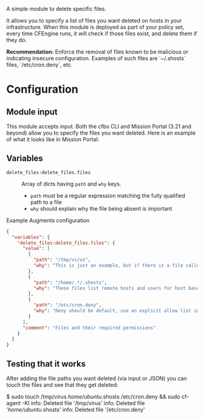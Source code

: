 A simple module to delete specific files.

It allows you to specify a list of files you want deleted on hosts in your infrastructure. When this module is deployed as part of your policy set, every time CFEngine runs, it will check if those files exist, and delete them if they do.

*Recommendation:* Enforce the removal of files known to be malicious or indicating insecure configuration.
Examples of such files are `~/.shosts` files, `/etc/cron.deny`, etc.

* Configuration

** Module input

This module accepts input.
Both the cfbs CLI and Mission Portal (3.21 and beyond) allow you to specify the files you want deleted.
Here is an example of what it looks like in Mission Portal:

[[https://raw.githubusercontent.com/nickanderson/cfengine-delete-files/main/delete-files-example-input-mp.png]]

** Variables
- =delete_files:delete_files.files= :: Array of dicts having =path= and =why= keys.

  - =path= must be a regular expression matching the fully qualified path to a file
  - =why=  should explain why the file being absent is important

#+caption: Example Augments configuration
#+begin_src json
{
  "variables": {
    "delete_files:delete_files.files": {
      "value": [
        {
          "path": "/tmp/virus",
          "why": "This is just an example, but if there is a file called virus there, you'd want it deleted!"
        },
        {
          "path": "/home/.*/.shosts",
          "why": "These files list remote hosts and users for host based authentication. Deletion recommended by CIS CCE-84145-2."
        },
        {
          "path": "/etc/cron.deny",
          "why": "Deny should be default, use an explicit allow list in /etc/cron.allow instead."
        }
      ],
      "comment": "Files and their required permissions"
    }
  }
}
#+end_src

** Testing that it works

After adding the file paths you want deleted (via input or JSON) you can touch the files and see that they get deleted:

#+begin_example
$ sudo touch /tmp/virus /home/ubuntu/.shosts /etc/cron.deny && sudo cf-agent -KI
    info: Deleted file '/tmp/virus'
    info: Deleted file '/home/ubuntu/.shosts'
    info: Deleted file '/etc/cron.deny'
#+end_src
